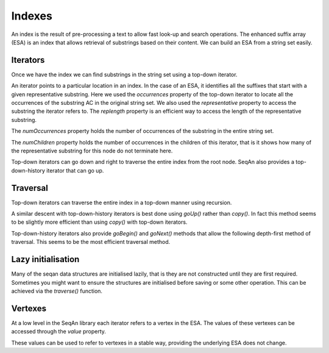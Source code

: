 
Indexes
=======

.. testsetup:: *

   import seqan

An index is the result of pre-processing a text to allow fast look-up
and search operations. The enhanced suffix array (ESA) is an index that allows
retrieval of substrings based on their content. We can build an ESA from a string
set easily.

..  doctest::

    >>> seqs = seqan.StringDNASet(('ACGT', 'AAAA', 'GGGG', 'AC'))
    >>> index = seqan.IndexStringDNASetESA(seqs)


Iterators
---------

Once we have the index we can find substrings in the string set using a top-down iterator.

..  doctest::

    >>> iterator = index.topdown()
    >>> if iterator.goDown('AC'):
    ...     print '"{0}" starts a suffix in our index'.format(iterator.representative)
    ...     for occ in iterator.occurrences:
    ...         print 'Found "{0}" in sequence {1} at position {2}'.format(iterator.representative, occ.i1, occ.i2)
    "AC" starts a suffix in our index
    Found "AC" in sequence 3 at position 0
    Found "AC" in sequence 0 at position 0

An iterator points to a particular location in an index. In the case of an ESA,
it identifies all the suffixes that start with a given representative substring.
Here we used the *occurrences* property of the top-down iterator to locate all the
occurrences of the substring AC in the original string set. We also used the
*representative* property to access the substring the iterator refers to. The *replength*
property is an efficient way to access the length of the representative substring.

..  doctest::

    >>> print '"{0}" has length {1}'.format(iterator.representative, iterator.repLength)
    "AC" has length 2

The *numOccurrences* property holds the number of occurrences of the substring in the
entire string set.

..  doctest::

    >>> print '"{0}" has {1} occurrences'.format(iterator.representative, iterator.numOccurrences)
    "AC" has 2 occurrences


The *numChildren* property holds the number of occurrences in the children of this iterator, that
is it shows how many of the representative substring for this node do not terminate here.

..  doctest::

    >>> print '"{0}" has {1} occurrence in child nodes'.format(iterator.representative, iterator.numChildren)
    "AC" has 1 occurrence in child nodes

Top-down iterators can go down and right to traverse the entire index from the root node.
SeqAn also provides a top-down-history iterator that can go up.

..  doctest::

    >>> historyiterator = index.topdownhistory()
    >>> if historyiterator.goDown('AC'):
    ...     print '"{0}" starts a suffix in our index'.format(historyiterator.representative)
    ...     if historyiterator.goUp():
    ...         print '"{0}" starts a suffix in our index'.format(historyiterator.representative)
    "AC" starts a suffix in our index
    "A" starts a suffix in our index


Traversal
---------

Top-down iterators can traverse the entire index in a top-down manner using recursion.

..  doctest::

    >>> def descend(it):
    ...     print 'Index has {0} occurrence(s) of representative "{1}"'.format(
    ...         it.numOccurrences, it.representative)
    ...     if it.goDown():
    ...         while True:
    ...             descend(it.copy())
    ...             if not it.goRight():
    ...                 break
    >>> descend(index.topdown())
    Index has 14 occurrence(s) of representative ""
    Index has 6 occurrence(s) of representative "A"
    Index has 3 occurrence(s) of representative "AA"
    Index has 2 occurrence(s) of representative "AAA"
    Index has 1 occurrence(s) of representative "AAAA"
    Index has 2 occurrence(s) of representative "AC"
    Index has 1 occurrence(s) of representative "ACGT"
    Index has 2 occurrence(s) of representative "C"
    Index has 1 occurrence(s) of representative "CGT"
    Index has 5 occurrence(s) of representative "G"
    Index has 3 occurrence(s) of representative "GG"
    Index has 2 occurrence(s) of representative "GGG"
    Index has 1 occurrence(s) of representative "GGGG"
    Index has 1 occurrence(s) of representative "GT"
    Index has 1 occurrence(s) of representative "T"

A similar descent with top-down-history iterators is best done using *goUp()* rather
than *copy()*. In fact this method seems to be slightly more efficient than using *copy()*
with top-down iterators.

..  doctest::

    >>> def descendhistory(it):
    ...     print 'Index has {0} occurrence(s) of representative "{1}"'.format(
    ...         it.numOccurrences, it.representative)
    ...     if it.goDown():
    ...         while True:
    ...             descendhistory(it)
    ...             if not it.goRight():
    ...                 break
    ...         it.goUp()
    >>> descend(index.topdown())
    Index has 14 occurrence(s) of representative ""
    Index has 6 occurrence(s) of representative "A"
    Index has 3 occurrence(s) of representative "AA"
    Index has 2 occurrence(s) of representative "AAA"
    Index has 1 occurrence(s) of representative "AAAA"
    Index has 2 occurrence(s) of representative "AC"
    Index has 1 occurrence(s) of representative "ACGT"
    Index has 2 occurrence(s) of representative "C"
    Index has 1 occurrence(s) of representative "CGT"
    Index has 5 occurrence(s) of representative "G"
    Index has 3 occurrence(s) of representative "GG"
    Index has 2 occurrence(s) of representative "GGG"
    Index has 1 occurrence(s) of representative "GGGG"
    Index has 1 occurrence(s) of representative "GT"
    Index has 1 occurrence(s) of representative "T"


Top-down-history iterators also provide *goBegin()* and *goNext()* methods that allow
the following depth-first method of traversal. This seems to be the most efficient
traversal method.

..  doctest::

    >>> it = index.topdownhistory()
    >>> it.goBegin()
    >>> while not it.atEnd:
    ...     print 'Index has {0} occurrence(s) of representative "{1}"'.format(
    ...         it.numOccurrences, it.representative)
    ...     it.goNext()
    Index has 1 occurrence(s) of representative "AAAA"
    Index has 2 occurrence(s) of representative "AAA"
    Index has 3 occurrence(s) of representative "AA"
    Index has 1 occurrence(s) of representative "ACGT"
    Index has 2 occurrence(s) of representative "AC"
    Index has 6 occurrence(s) of representative "A"
    Index has 1 occurrence(s) of representative "CGT"
    Index has 2 occurrence(s) of representative "C"
    Index has 1 occurrence(s) of representative "GGGG"
    Index has 2 occurrence(s) of representative "GGG"
    Index has 3 occurrence(s) of representative "GG"
    Index has 1 occurrence(s) of representative "GT"
    Index has 5 occurrence(s) of representative "G"
    Index has 1 occurrence(s) of representative "T"
    Index has 14 occurrence(s) of representative ""


Lazy initialisation
-------------------

Many of the seqan data structures are initialised lazily, that is they are not
constructed until they are first required. Sometimes you might want to ensure
the structures are initialised before saving or some other operation. This can
be achieved via the *traverse()* function.

..  doctest::

    >>> import seqan.descend
    >>> seqan.descend.traverse(index.topdown())



Vertexes
--------

At a low level in the SeqAn library each iterator refers to a vertex in the ESA. The values
of these vertexes can be accessed through the *value* property.

..  doctest::

    >>> print 'The ID of the vertex for "{0}" is {1}'.format(iterator.representative, iterator.value.id)
    The ID of the vertex for "AC" is 8

These values can be used to refer to vertexes in a stable way, providing the underlying ESA does
not change.

..  doctest::

    >>> it = index.topdown()
    >>> it.goDown('AC')
    True
    >>> print it.representative
    AC
    >>> vertex = it.value  # Save vertex for "AC"
    >>> it.goDown('GT')
    True
    >>> print it.representative
    ACGT
    >>> it.value = vertex  # Reset to vertex for "AC"
    >>> print it.representative
    AC

